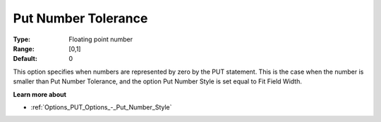 

.. _Options_PUT_Options_-_Put_Number_Toler:


Put Number Tolerance
====================



:Type:	Floating point number	
:Range:	[0,1]	
:Default:	0	



This option specifies when numbers are represented by zero by the PUT statement. This is the case when the number is smaller than Put Number Tolerance, and the option Put Number Style is set equal to Fit Field Width. 



**Learn more about** 

*	:ref:`Options_PUT_Options_-_Put_Number_Style`  




